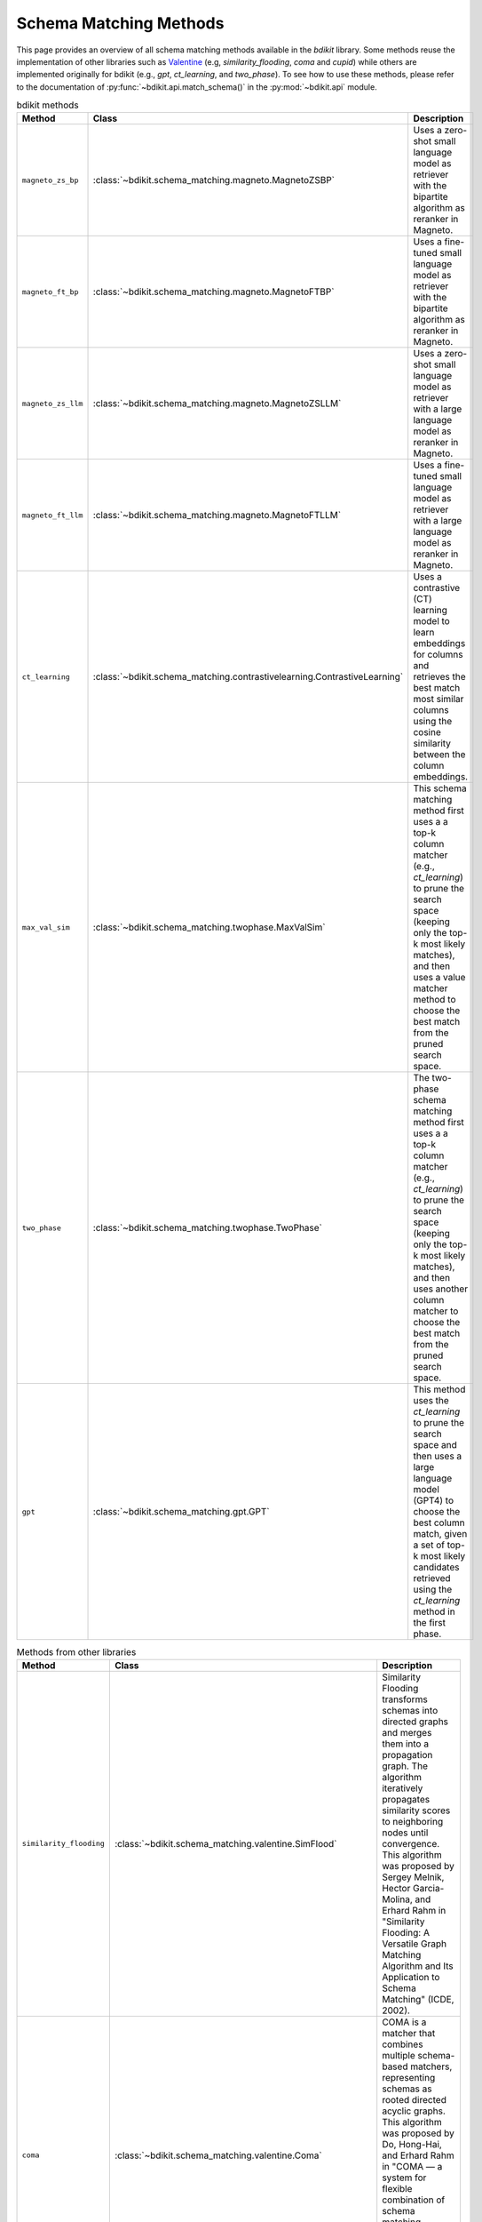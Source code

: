 Schema Matching Methods
=======================

This page provides an overview of all schema matching methods available in the `bdikit` library.
Some methods reuse the implementation of other libraries such as `Valentine <https://delftdata.github.io/valentine/>`_ (e.g, `similarity_flooding`, `coma` and `cupid`) while others are implemented originally for bdikit (e.g., `gpt`, `ct_learning`, and `two_phase`).
To see how to use these methods, please refer to the documentation of :py:func:`~bdikit.api.match_schema()` in the :py:mod:`~bdikit.api` module.

.. ``bdikit module <api>`.



.. list-table:: bdikit methods
    :header-rows: 1
    
    * - Method
      - Class
      - Description
    * - ``magneto_zs_bp``
      - :class:`~bdikit.schema_matching.magneto.MagnetoZSBP`
      - | Uses a zero-shot small language model as retriever with the bipartite algorithm as reranker in Magneto.
    * - ``magneto_ft_bp``
      - :class:`~bdikit.schema_matching.magneto.MagnetoFTBP`
      - | Uses a fine-tuned small language model as retriever with the bipartite algorithm as reranker in Magneto.
    * - ``magneto_zs_llm``
      - :class:`~bdikit.schema_matching.magneto.MagnetoZSLLM`
      - | Uses a zero-shot small language model as retriever with a large language model as reranker in Magneto.
    * - ``magneto_ft_llm``
      - :class:`~bdikit.schema_matching.magneto.MagnetoFTLLM`
      - | Uses a fine-tuned small language model as retriever with a large language model as reranker in Magneto.
    * - ``ct_learning``
      - :class:`~bdikit.schema_matching.contrastivelearning.ContrastiveLearning`
      - | Uses a contrastive (CT) learning model to learn embeddings for columns and retrieves the best match most similar columns using the cosine similarity between the column embeddings.
    * - ``max_val_sim``
      - :class:`~bdikit.schema_matching.twophase.MaxValSim`
      - | This schema matching method first uses a a top-k column matcher (e.g., `ct_learning`) to prune the search space (keeping only the top-k most likely matches), and then uses a value matcher method to choose the best match from the pruned search space.
    * - ``two_phase``
      - :class:`~bdikit.schema_matching.twophase.TwoPhase`
      - | The two-phase schema matching method first uses a a top-k column matcher (e.g., `ct_learning`) to prune the search space (keeping only the top-k most likely matches), and then uses another column matcher to choose the best match from the pruned search space.
    * - ``gpt``
      - :class:`~bdikit.schema_matching.gpt.GPT`
      - | This method uses the `ct_learning` to prune the search space and then uses a large language model (GPT4) to choose the best column match, given a set of top-k most likely candidates retrieved using the `ct_learning` method in the first phase.

.. list-table:: Methods from other libraries
    :header-rows: 1
    
    * - Method
      - Class
      - Description
    * - ``similarity_flooding``
      - :class:`~bdikit.schema_matching.valentine.SimFlood`
      - | Similarity Flooding transforms schemas into directed graphs and merges them into a propagation graph. The algorithm iteratively propagates similarity scores to neighboring nodes until convergence. This algorithm was proposed by Sergey Melnik, Hector Garcia-Molina, and Erhard Rahm in "Similarity Flooding: A Versatile Graph Matching Algorithm and Its Application to Schema Matching" (ICDE, 2002).
    * - ``coma``
      - :class:`~bdikit.schema_matching.valentine.Coma`
      - | COMA is a matcher that combines multiple schema-based matchers, representing schemas as rooted directed acyclic graphs. This algorithm was proposed by Do, Hong-Hai, and Erhard Rahm in "COMA — a system for flexible combination of schema matching approaches." (VLDB 2002). *This algorithm requires Java to be installed on the system.*
    * - ``cupid``
      - :class:`~bdikit.schema_matching.valentine.Cupid`
      - | Cupid is a schema-based approach that translates schemas into tree structures. It calculates overall similarity using linguistic and structural similarities, with tree transformations helping to compute context-based similarity. This algorithm was proposed by Madhavan et al. in "Generic Schema Matching with Cupid" (VLDB, 2001)​.
    * - ``distribution_based``
      - :class:`~bdikit.schema_matching.valentine.DistributionBased`
      - | Distribution-based Matching compares the distribution of data values in columns using the Earth Mover's Distance. It clusters relational attributes based on these comparisons. This algorithm was proposed by Zhang et al. in "Automatic discovery of attributes in relational databases" (SIGMOD 2011).
    * - ``jaccard_distance``
      - :class:`~bdikit.schema_matching.valentine.Jaccard`
      - | This algorithm computes pairwise column similarities using Jaccard similarity, treating values as identical if their Levenshtein distance is below a threshold. The algorithm was proposed by Koutras et al. in "Valentine: Evaluating matching techniques for dataset discovery" (ICDE 2021).
